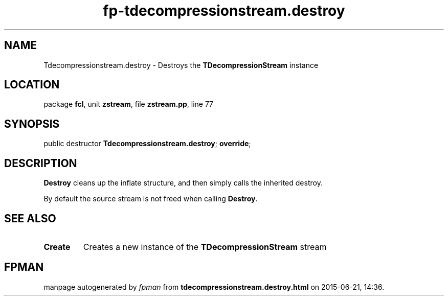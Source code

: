 .\" file autogenerated by fpman
.TH "fp-tdecompressionstream.destroy" 3 "2014-03-14" "fpman" "Free Pascal Programmer's Manual"
.SH NAME
Tdecompressionstream.destroy - Destroys the \fBTDecompressionStream\fR instance
.SH LOCATION
package \fBfcl\fR, unit \fBzstream\fR, file \fBzstream.pp\fR, line 77
.SH SYNOPSIS
public destructor \fBTdecompressionstream.destroy\fR; \fBoverride\fR;
.SH DESCRIPTION
\fBDestroy\fR cleans up the inflate structure, and then simply calls the inherited destroy.

By default the source stream is not freed when calling \fBDestroy\fR.


.SH SEE ALSO
.TP
.B Create
Creates a new instance of the \fBTDecompressionStream\fR stream

.SH FPMAN
manpage autogenerated by \fIfpman\fR from \fBtdecompressionstream.destroy.html\fR on 2015-06-21, 14:36.


